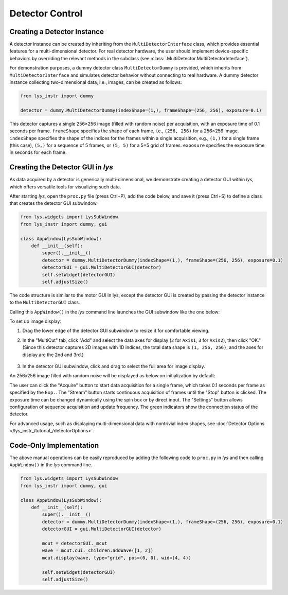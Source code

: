 
Detector Control
================

Creating a Detector Instance
----------------------------

A detector instance can be created by inheriting from the ``MultiDetectorInterface`` class, which provides essential features for a multi-dimensional detector.
For real detector hardware, the user should implement device-specific behaviors by overriding the relevant methods in the subclass (see :class:`.MultiDetector.MultiDetectorInterface`).  

For demonstration purposes, a dummy detector class ``MultiDetectorDummy`` is provided, which inherits from ``MultiDetectorInterface`` and simulates detector behavior without connecting to real hardware.
A dummy detector instance collecting two-dimensional data, i.e., images, can be created as follows:

.. code-block:: python

    from lys_instr import dummy

    detector = dummy.MultiDetectorDummy(indexShape=(1,), frameShape=(256, 256), exposure=0.1)

This detector captures a single 256×256 image (filled with random noise) per acquisition, with an exposure time of 0.1 seconds per frame.
``frameShape`` specifies the shape of each frame, i.e., ``(256, 256)`` for a 256×256 image.
``indexShape`` specifies the shape of the indices for the frames within a single acquisition, e.g., ``(1,)`` for a single frame (this case), ``(5,)`` for a sequence of 5 frames, or ``(5, 5)`` for a 5×5 grid of frames.
``exposure`` specifies the exposure time in seconds for each frame.


Creating the Detector GUI in *lys*
----------------------------------

As data acquired by a detector is generically multi-dimensional, we demonstrate creating a detector GUI within *lys*, which offers versatile tools for visualizing such data.

After starting *lys*, open the ``proc.py`` file (press Ctrl+P), add the code below, and save it (press Ctrl+S) to define a class that creates the detector GUI subwindow.

.. code-block:: python

    from lys.widgets import LysSubWindow
    from lys_instr import dummy, gui

    class AppWindow(LysSubWindow):
        def __init__(self):
            super().__init__()
            detector = dummy.MultiDetectorDummy(indexShape=(1,), frameShape=(256, 256), exposure=0.1)
            detectorGUI = gui.MultiDetectorGUI(detector)
            self.setWidget(detectorGUI)
            self.adjustSize()

The code structure is similar to the motor GUI in lys, except the detector GUI is created by passing the detector instance to the ``MultiDetectorGUI`` class.

Calling this ``AppWindow()`` in the *lys* command line launches the GUI subwindow like the one below:

.. image:: /lys_instr_/tutorial_/detector_1.png


To set up image display:

1. Drag the lower edge of the detector GUI subwindow to resize it for comfortable viewing.
2. In the "MultiCut" tab, click "Add" and select the data axes for display (``2`` for ``Axis1``, ``3`` for ``Axis2``), then click "OK." (Since this detector captures 2D images with 1D indices, the total data shape is ``(1, 256, 256)``, and the axes for display are the 2nd and 3rd.)

    .. image:: /lys_instr_/tutorial_/detector_2.png
        :scale: 80%

3. In the detector GUI subwindow, click and drag to select the full area for image display.

An 256x256 image filled with random noise will be displayed as below on initialization by default:

.. image:: /lys_instr_/tutorial_/detector_3.png

The user can click the "Acquire" button to start data acquisition for a single frame, which takes 0.1 seconds per frame as specified by the ``Exp.``.
The "Stream" button starts continuous acquisition of frames until the "Stop" button is clicked.
The exposure time can be changed dynamically using the spin box or by direct input.
The "Settings" button allows configuration of sequence acquisition and update frequency.
The green indicators show the connection status of the detector.

For advanced usage, such as displaying multi-dimensional data with nontrivial index shapes, see :doc:`Detector Options </lys_instr_/tutorial_/detectorOptions>`.


Code-Only Implementation
------------------------

The above manual operations can be easily reproduced by adding the following code to ``proc.py`` in *lys* and then calling ``AppWindow()`` in the *lys* command line.

.. code-block:: python

    from lys.widgets import LysSubWindow
    from lys_instr import dummy, gui

    class AppWindow(LysSubWindow):
        def __init__(self):
            super().__init__()
            detector = dummy.MultiDetectorDummy(indexShape=(1,), frameShape=(256, 256), exposure=0.1)
            detectorGUI = gui.MultiDetectorGUI(detector)

            mcut = detectorGUI._mcut
            wave = mcut.cui._children.addWave([1, 2])
            mcut.display(wave, type="grid", pos=(0, 0), wid=(4, 4))

            self.setWidget(detectorGUI)
            self.adjustSize()

